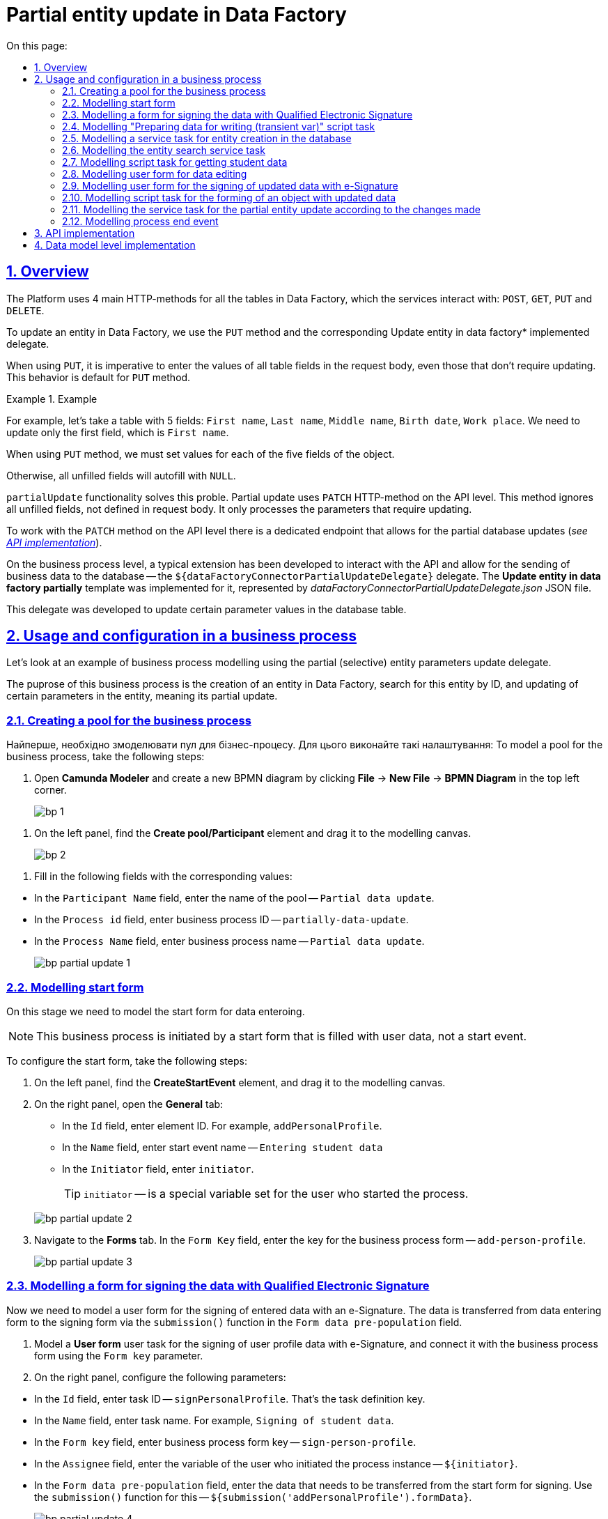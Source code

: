 //= Часткове оновлення сутності у Фабриці даних
= Partial entity update in Data Factory
:toc-title: On this page:
:toc: auto
:toclevels: 5
:experimental:
:sectnums:
:sectnumlevels: 5
:sectanchors:
:sectlinks:
:partnums:

//== Загальний опис
== Overview

//Для всіх таблиць у Фабриці даних, з якими взаємодіють сервіси, на Платформі використовується 4 основних HTTP-методи: `POST`, `GET`, `PUT` та `DELETE`.
The Platform uses 4 main HTTP-methods for all the tables in Data Factory, which the services interact with: `POST`, `GET`, `PUT` and `DELETE`.

//Для оновлення сутності у Фабриці даних використовується метод `PUT` та відповідний імплементований делегат *Update entity in data factory*.
To update an entity in Data Factory, we use the `PUT` method and the corresponding Update entity in data factory* implemented delegate.

//При використанні `PUT`, у тілі запита необхідно вказувати значення усіх полів таблиці, навіть тих, які оновлення не потребують. Така поведінка передбачена для методу `PUT` за замовчуванням.
When using `PUT`, it is imperative to enter the values of all table fields in the request body, even those that don't require updating. This behavior is default for `PUT` method.

//.Приклад
.Example
====
//Наприклад, маємо таблицю, яка містить 5 полів: `Ім'я`, `Прізвище`, `По батькові`, `Дата народження`, `Місце роботи`. Нам потрібно оновити лише 1-ше поле (`Ім'я`) з 5-ти.
For example, let's take a table with 5 fields: `First name`, `Last name`, `Middle name`, `Birth date`, `Work place`. We need to update only the first field, which is  `First name`.

//При використанні метода `PUT`, необхідно буде встановити значення для кожного з 5-ти полів об'єкта.
When using `PUT` method, we must set values for each of the five fields of the object.

//Інакше всі незаповнені поля автозаповняться як `NULL`.
Otherwise, all unfilled fields will autofill with `NULL`.
====

//Функціональність часткового оновлення сутності (`partialUpdate`) розв'язує цю проблему. Часткове оновлення на рівні API використовує HTTP-метод `PATCH`. Цей метод ігнорує всі незаповнені поля, не зазначені у тілі запита. Він опрацьовує лише ті параметри, які потребують оновлення.
`partialUpdate` functionality solves this proble. Partial update uses `PATCH` HTTP-method on the API level. This method ignores all unfilled fields, not defined in request body. It only processes the parameters that require updating.

//Відповідно на рівні API реалізовано окремий ендпоінт для роботи за методом `PATCH`, який дозволяє частково оновити сутність у базі даних (_див. xref:#api-implementation[]_).
To work with the `PATCH` method on the API level there is a dedicated endpoint that allows for the partial database updates (_see xref:#api-implementation[]_).

//Для взаємодії з API та можливості надсилати бізнес-дані до БД, на рівні бізнес-процесів розроблено типове розширення -- делегат `${dataFactoryConnectorPartialUpdateDelegate}`, для якого імплементовано однойменний шаблон *Update entity in data factory partially*, представлений у вигляді JSON-файлу _dataFactoryConnectorPartialUpdateDelegate.json_.
On the business process level, a typical extension has been developed to interact with the API and allow for the sending of business data to the database -- the `${dataFactoryConnectorPartialUpdateDelegate}` delegate. The *Update entity in data factory partially* template was implemented for it, represented by _dataFactoryConnectorPartialUpdateDelegate.json_ JSON file.

//Делегат потрібний для того, щоб оновлювати значення конкретних параметрів у таблиці БД.
This delegate was developed to update certain parameter values in the database table.

//== Використання та налаштування у бізнес-процесі
== Usage and configuration in a business process

//Розглянемо приклад моделювання бізнес-процесу із застосуванням делегата для часткового (вибіркового) оновлення параметрів сутності.
Let's look at an example of business process modelling using the partial (selective) entity parameters update delegate.

//Метою цього бізнес-процесу є створення сутності у Фабриці даних, подальший пошук створеної сутності за ID та оновлення лише певних параметрів цієї сутності, тобто її часткове оновлення.
The puprose of this business process is the creation of an entity in Data Factory, search for this entity by ID, and updating of certain parameters in the entity, meaning its partial update.


//=== Створення пулу для бізнес-процесу
=== Creating a pool for the business process

Найперше, необхідно змоделювати пул для бізнес-процесу. Для цього виконайте такі налаштування:
To model a pool for the business process, take the following steps:

//. Відкрийте додаток *Camunda Modeler* та створіть нову діаграму BPMN. Для цього у лівому верхньому куті натисніть меню *File* -> *New File* -> *BPMN Diagram*.
. Open *Camunda Modeler* and create a new BPMN diagram by clicking *File* -> *New File* -> *BPMN Diagram* in the top left corner.
+
image:registry-develop:bp-modeling/bp/modeling-instruction/bp-1.png[]

//. На панелі інструментів зліва знайдіть елемент *Create pool/Participant* та перетягніть його до області моделювання.
. On the left panel, find the *Create pool/Participant* element and drag it to the modelling canvas.
+
image:registry-develop:bp-modeling/bp/modeling-instruction/bp-2.png[]

//. Заповніть наступні поля відповідними значеннями:
. Fill in the following fields with the corresponding values:

//* У полі `Participant Name` введіть назву пулу, що відображатиметься у моделері -- `Бізнес-процес внесення даних`.
* In the `Participant Name` field, enter the name of the pool -- `Partial data update`.
//* У полі `Process id` введіть ідентифікатор бізнес-процесу -- `partially-data-update`.
* In the `Process id` field, enter business process ID -- `partially-data-update`.
//* У полі `Process Name` вкажіть бізнес-назву процесу -- `Бізнес-процес внесення даних`.
* In the `Process Name` field, enter business process name -- `Partial data update`.

+
image:bp-modeling/bp/partial-update/bp-partial-update-1.png[]

//=== Моделювання стартової форми
=== Modelling start form

//На цьому етапі необхідно змоделювати стартову форму для внесення даних.
On this stage we need to model the start form for data enteroing.

//NOTE: Цей бізнес-процес ініційований не стартовою подією, а стартовою формою, яка відразу заповнюється даними користувача.
NOTE: This business process is initiated by a start form that is filled with user data, not a start event.

//Для налаштування стартової форми виконайте наступні кроки:
To configure the start form, take the following steps:

//. На панелі інструментів, зліва, знайдіть елемент (коло) *CreateStartEvent* та перетягніть його до панелі моделювання.
. On the left panel, find the *CreateStartEvent* element, and drag it to the modelling canvas.
//. На панелі налаштувань справа відкрийте вкладку *General*:
. On the right panel, open the *General* tab:
//* У полі `Id` вкажіть ідентифікатор елемента. Наприклад, `addPersonalProfile`.
* In the `Id` field, enter element ID. For example, `addPersonalProfile`.
//* У полі `Name` введіть назву початкової події -- `Внесення даних учня`.
* In the `Name` field, enter start event name -- `Entering student data`
//* У полі `Initiator` введіть `initiator`.
* In the `Initiator` field, enter `initiator`.
+
//TIP: `initiator` -- спеціальна змінна, що встановлюється для користувача, який розпочав процес.
TIP: `initiator` -- is a special variable set for the user who started the process.

+
image:bp-modeling/bp/partial-update/bp-partial-update-2.png[]
//. Перейдіть до вкладки *Forms*. У полі `Form Key` введіть ключ форми бізнес-процесу -- `add-person-profile`.
. Navigate to the *Forms* tab. In the `Form Key` field, enter the key for the business process form -- `add-person-profile`.

+
image:bp-modeling/bp/partial-update/bp-partial-update-3.png[]

//=== Моделювання форми для підпису даних КЕП
=== Modelling a form for signing the data with Qualified Electronic Signature

//На цьому етапі необхідно змоделювати користувацьку форму для підпису внесених даних КЕП. Тобто ми передаємо дані для підпису КЕП зі стартової форми до форми підписання даних. Дані передаємо через функцію `submission()` у полі `Form data pre-population`.
Now we need to model a user form for the signing of entered data with an e-Signature. The data is transferred from data entering form to the signing form via the `submission()` function in the `Form data pre-population` field.

//. Змоделюйте користувацьку задачу (*User form*) для підпису даних профілю користувача за допомогою КЕП та пов'яжіть її з формою бізнес-процесу параметром `Form key`.
. Model a *User form* user task for the signing of user profile data with e-Signature, and connect it with the business process form using the `Form key` parameter.
//. На панелі налаштувань справа сконфігуруйте такі параметри:
. On the right panel, configure the following parameters:

//* У полі `Id` вкажіть ідентифікатор задачі -- `signPersonalProfile`. Він є ключем визначення задачі (task definition key).
* In the `Id` field, enter task ID -- `signPersonalProfile`. That's the task definition key.
//* У полі `Name` введіть назву задачі. Наприклад, `Підписання даних учня`.
* In the `Name` field, enter task name. For example, `Signing of student data`.
//* У полі `Form key` введіть ключ форми бізнес-процесу -- `sign-person-profile`.
* In the `Form key` field, enter business process form key -- `sign-person-profile`.
//* У полі `Assignee` вкажіть змінну, що використовується для зберігання користувача, який запустив екземпляр процесу, -- `${initiator}`.
* In the `Assignee` field, enter the variable of the user who initiated the process instance -- `${initiator}`.
//* У полі `Form data pre-population` вкажіть дані, які необхідно передати зі стартової форми для підпису. Для цього використовуйте функцію `submission()` -- `${submission('addPersonalProfile').formData}`.
* In the `Form data pre-population` field, enter the data that needs to be transferred from the start form for signing. Use the `submission()` function for this -- `${submission('addPersonalProfile').formData}`.
+
image:bp-modeling/bp/partial-update/bp-partial-update-4.png[]

//=== Моделювання задачі скриптування "Підготовка даних до запису (transient var)"
=== Modelling "Preparing data for writing (transient var)" script task

//Внесені на формі та підписані КЕП дані передаються задачі скриптування (*Script task*), де використовується groovy-скрипт, який формує із цих даних JSON-об'єкт і записує його до змінної `createPersonPayload`.
The data entered into the form, and signed with an e-Signature are transferred to a *Script task*, where a groovy-script is used to form a JSON-object from the data, and write it into the `createPersonPayload` variable.

//. Створіть нову задачу, визначте її тип, натиснувши іконку ключа та обравши з меню пункт *Script Task* (Задача скриптування).
. Create a new task, define its type by clicking the _key icon_ and selecting *Script Task* from the menu.

//. На панелі налаштувань справа заповніть наступні поля:
. On the right panel, fill in the following fields:

//* У полі `Name` вкажіть назву задачі -- `Підготовка даних для запису (transient var)`.
* In the `Name` field, enter task name -- `Preparing data for writing (transient var)`.
//* У полі `Script Format` вкажіть формат скрипту -- `groovy`.
* In the `Script Format` field, enter script format -- `groovy`.
//* У полі `Script Type` вкажіть тип скрипту -- `Inline Script`.
* In the `Script Type` field, enter script type -- `Inline Script`.
//* У полі `Script` введіть безпосередньо groovy-скрипт:
* In the `Script` field, enter the groovy-script:
+
//.Приклад. Groovy-скрипт, що формує JSON-об'єкт для подальшого запису до БД
//====
//[source,groovy]
//----
//def formData = submission('signPersonalProfile').formData
//def cephData = [:]
//        cephData['secondName'] = 'Іванович'
//        cephData['lastName'] = formData.prop('lastName').value()
//        cephData['firstName'] = formData.prop('firstName').value()
//        cephData['birthday'] = formData.prop('birthday').value()

//def createPersonPayload = S(cephData, 'application/json')
//execution.removeVariable('createPersonPayload')
//set_transient_variable('createPersonPayload', createPersonPayload)
//----
//====
.The groovy-script that forms the JSON-object to be written to the database
====
[source,groovy]
----
def formData = submission('signPersonalProfile').formData

def cephData = [:]
        cephData['secondName'] = 'Tiberius'
        cephData['lastName'] = formData.prop('lastName').value()
        cephData['firstName'] = formData.prop('firstName').value()
        cephData['birthday'] = formData.prop('birthday').value()

def createPersonPayload = S(cephData, 'application/json')
execution.removeVariable('createPersonPayload')
set_transient_variable('createPersonPayload', createPersonPayload)
----
====

//+
image:bp-modeling/bp/partial-update/bp-partial-update-5.png[]

//. В результаті виконання задачі, у виводі отримуємо сформований JSON, збережений до змінної `createPersonPayload`, що надалі використовуватиметься у бізнес-процесі.
. As a result of the task execution we get a formed JSON, stored in the `createPersonPayload` variable to be used in the business process later.
+
//.Приклад. Сформований JSON-об'єкт, збережений до змінної 'createPersonPayload'
//====
//[source,json]
//----
//{
//"secondName": "string",
//"firstName": "string",
//"lastName": "string",
//"birthday": "2022-02-16T13:17:10.952Z"
//}
//----
//====

.A formed JSON-object, stored in the `createPersonPayload` variable
====
[source,json]
----
{
"secondName": "string",
"firstName": "string",
"lastName": "string",
"birthday": "2022-02-16T13:17:10.952Z"
}
----
====

//TODO The section is subject to change (as well as 2.12)?
//=== Моделювання Call Activity для підпису даних системним ключем

//Далі необхідно створити Call Activity для виклику глобального підпроцесу підпису даних системним ключем. Call Activity використовує змінну `createPersonPayload`, дані з якої передаються до підпроцесу для подальшого їх підпису.

//В результаті виконання підпроцесу, викликаного у Call Activity, дані підписуються системним Ceph-ключем. Ключ зберігається до змінної `createPersonPayloadDerivedKey`.

//. Змоделюйте елемент *Call Activity*.
//. Перейдіть до панелі налаштувань справа та застосуйте делегат *System digital signature*. Для цього оберіть відповідний шаблон із каталогу (`Open Catolog`).
//+
//TIP: Приклад налаштування делегата System digital signature наведено за xref:bp-modeling/bp/element-templates/bp-element-templates-installation-configuration.adoc#element-temp-system-digital-signature[посиланням].

//. Виконайте подальші налаштування:

//* У полі `Name` вкажіть назву елемента -- `Підписати дані системним ключем`.
//* У полі `Input data` вкажіть вхідні дані, які необхідно передати підпроцесу, що викликатиметься -- `${createPersonPayload}`.
//* У полі `Output variable name` введіть назву змінної, до якої буде записано системний Ceph-ключ -- `createPersonPayloadDerivedKey`. Він потрібний для додаткового системного підпису у Фабриці даних.
//+
//NOTE: Ідентифікатор підпроцесу, що викликатиметься, передається у полі `Called Element` і має стале значення `system-signature-bp`. Ці та деякі інші налаштування "вшито" до шаблону з метою спрощення моделювання.
//+
//image:bp-modeling/bp/partial-update/bp-partial-update-6.png[]

//=== Моделювання сервісної задачі для створення сутності в базі даних
=== Modelling a service task for entity creation in the database

//Надалі дані використовуються у сервісній задачі для створення профілю користувача.
The received data is used in a service task for user profile creation.

//У задачі необхідно застосувати делегат для створення сутності у базі даних (*Create entity in data factory*), використавши підписані дані (Payload) зі змінної `${createPersonPayload}`, та надіслати запит до відповідного API-ендпоінту (ресурсу) `person-profile`.
It is necessary to use the *Create entity in data factory* delegate for entity creation, using the Payload from the `${createPersonPayload}` variable, and send a request to the corresponding `person-profile` API-endpoint.

//Разом із даними передається _токен доступу до ресурсу_, _КЕП_ і _ключ для системного підпису_.
The _resource access token_, _e-Signature_, and _system signature key_ are sent with the data.

//. Змоделюйте нову задачу.
. Model a new task.
//. Визначте її тип, натиснувши іконку ключа та обравши з меню пункт *Service Task* (сервісна задача).
. Define its type by clicking the _key icon_ and selecting *Service Task* from the menu.
//. Перейдіть до панелі налаштувань справа та застосуйте делегат *Create entity in data factory*. Для цього оберіть відповідний шаблон із каталогу (`Open Catalog`).
. Navigate to the right panel and apply the *Create entity in data factory* delegate by selecting the corresponding template from the `Open Catalog`.
//. Виконайте подальші налаштування:
. Perform the following configurations:

//* У полі `Name` вкажіть назву задачі. Наприклад, `Зберегти дані в БД`.
* In the `Name` field, enter task name. For example, `Save data into the DB`
//* У полі `Resource` вкажіть ресурс (API-ендпоінт), куди необхідно виконати запит -- `person-profile`.
* In the `Resource` field, enter the resource (API-endpoint), where the request will be performed -- `person-profile`.
+
//NOTE: На рівні API ендпоінт виглядає наступним чином: `/<resource name>`, де `<resource name>` -- назва ресурсу. Тобто у полі `Resource` необхідно ввести значення, вказане після косої риски (`/`).
NOTE: On the API level, the endpoint looks like this: `/<resource name>`, where `<resource name>` is the name of the resource. In the `Resource` field, the value after slash (`/`) must be entered.

//* У полі `Payload` введіть тіло запита -- JSON-об`єкт, тобто дані зі змінної `${createPersonPayload}`, які необхідно зберегти до Фабрики даних.
* In the `Payload` field, enter request body -- the JSON-object, meaning the data from `${createPersonPayload}` variable, which needs to be saved in the Data Factory.
+
//NOTE: Майте на увазі, що необхідно попередньо побудувати цей JSON-об`єкт, тобто `payload`, в рамках задачі скриптування.
NOTE: Please be advised that this JSON-object (the payload) must be created earlier within the *Script Task*.

//* У полі `X-Access-Token` вкажіть токен доступу до ресурсу -- `${completer('signPersonalProfile').accessToken}`.
* In the `X-Access-Token` field, enter resource access token -- `${completer('signPersonalProfile').accessToken}`.
+
[CAUTION]
====
//Токен доступу береться з АБО ініціатора (наприклад, `${initiator().accessToken}`), АБО виконавця задачі (наприклад, `${completer('taskDefinitionId').accessToken}`):
The access token is taken from EITHER the initiator (for example, `${initiator().accessToken}`), OR task completer (for example, `${completer('taskDefinitionId').accessToken}`):

//* Якщо перед сервісною задачею у бізнес-процесі немає жодної користувацької задачі, використовуємо токен ініціатора процесу (initiator).
* If there is no other user task before the service task in the business proces, we use an initiator token.

//* Якщо перед сервісною задачею є користувацька задача, використовуємо токен виконавця задачі (completer).
* If there is another user task before the service task, we use the completer token.

//Таким чином ми від імені користувача, який АБО запустив бізнес-процес, АБО виконав користувацьку задачу, створюємо сутність у базі даних.
This way we create an entity in the database EITHER on behalf of the business process initiator, OR on behalf of the completer of the previous user task.
====

//* У полі `X-Digital-Signature-source` вкажіть джерело цифрового підпису (КЕП), тобто передайте функції `sign_submission()` ID користувацької форми, де застосовували КЕП -- `${sign_submission('signPersonalProfile').signatureDocumentId}`.
* In the `X-Digital-Signature-source` field, enter e-Signature source -- `${sign_submission('signPersonalProfile').signatureDocumentId}`.

//* У полі `X-Digital-Signature-Derived-source` вкажіть джерело системного підпису, тобто змінну, з якої необхідно взяти системний ключ, -- `${createPersonPayloadDerivedKey}`.
* In the `X-Digital-Signature-Derived-source` field, enter the source of the system signature, meaning the variable where the system key is taken from -- `${createPersonPayloadDerivedKey}`.

//* У полі `Result variable` вкажіть назву змінної, до якої необхідно зберегти відповідь від API, -- `response`.
* In the `Result variable` field, enter variable name, where the API response will be written to -- `response`.
+
//IMPORTANT: В результаті виконується транзакція, яка створює сутність із даними профілю користувача у базі даних.
IMPORTANT: As a result, a transaction that creates the entity with the user profile data in the database, is performed.
+
image:bp-modeling/bp/partial-update/bp-partial-update-7.png[]

//=== Моделювання сервісної задачі для пошуку сутності в базі даних
=== Modelling the entity search service task

//Далі необхідно знайти внесені дані у БД. Тобто ми використовуємо критерій пошуку (search condition) для пошуку даних, і шукаємо особу за прізвищем, щойно записаним до БД. Тобто нам треба знайти ID користувача за певним критерієм пошуку, а саме за ключем `lastName`.
Now we need to find the data written to the DB, using a search condition, looking for a person with the newest last name written into the DB. So we are trying to search for a user ID using `lastName` as the search condition.
//Результат запишеться до змінної `response`.
The result will be written into the `response` variable,

//. Змоделюйте нову задачу.
. Model a new task.
//. Визначте її тип, натиснувши іконку ключа та обравши з меню пункт *Service Task* (сервісна задача).
. Define its type by clicking the _key icon_ and selecting *Service Task* from the menu.
//. Перейдіть до панелі налаштувань справа та застосуйте делегат *Create entity in data factory*. Для цього оберіть відповідний шаблон із каталогу (`Open Catalog`).
. Navigate to the right panel and apply the *Create entity in data factory* delegate by selecting the corresponding template from the `Open Catalog`.

//. Виконайте подальші налаштування:
. Perform the following configurations:

//* У полі `Name` вкажіть назву задачі. Наприклад, `Визначення ID запису`.
* In the `Name` field, enter task name. For example, `Defining record ID`
//* Розгорніть секцію *Resource*:
* Expand the *Resource* section:
//** У полі `Local Variable Assigment` увімкніть опцію визначення локальних змінних -- `On`.
** In the `Local Variable Assigment` field, set the option for defining local variables -- `On`.
//** У полі `Variable Assignment Type` із випадного списку оберіть тип призначення змінної -- `String or Expression`.
** In the `Variable Assignment Type` field, select the type of variable assignment from the menu -- `String or Expression`.
//** У полі `Variable Assignment Value` введіть значення локальної змінної -- `person-profile-equal-last-name`. Це назва критерію пошуку (search condition) для ресурсу на рівні Фабрики даних для відповідного представлення (view).
** In the `Variable Assignment Value` field, enter the value for the local variable -- `person-profile-equal-last-name`. This is the name of our search condition for the resource on Data Factory level, for the corresponding view.
+
image:bp-modeling/bp/partial-update/bp-partial-update-8.png[]

//* Розгорніть секцію *Search variables*:
* Expand the *Search variables* section:
//** У полі `Local Variable Assigment` увімкніть опцію визначення локальних змінних -- `On`.
** In the `Local Variable Assigment` field, set the option for defining local variables -- `On`.
//** У полі `Variable Assignment Type` із випадного списку оберіть тип призначення змінної -- `Map`, тобто пари "ключ-значення".
** In the `Variable Assignment Type` field, select the type of variable assignment from the menu -- `Map`, which is a "key-value" pair.
//** Натисніть `Add Entry` (`+`) та додайте нову пару:
** Click `Add Entry` (`+`) and add a new pair:
//*** у полі `Key` введіть `lastName`, тобто ключ для пошуку параметра у БД. Це дозволить передати параметр пошуку до ресурсу (API-ендпоінт для пошуку даних).
*** in the `Key` field, enter `lastName`, meaning the key for parameter search in the DB. This allows us to send the search parameter to the resource (API-endpoint for data search).
//*** у полі `Value` введіть дані користувацької форми, де параметр `lastName` був введений, -- `${submission('signPersonalProfile').formData.prop('lastName').value()}`.
*** in the `Value` field, enter data from the user form, where the `lastName` was entered -- `${submission('signPersonalProfile').formData.prop('lastName').value()}`.
+
image:bp-modeling/bp/partial-update/bp-partial-update-8-1.png[]

//* Розгорніть секцію *Access Token*. Введіть токен доступу до ресурсу -- `${completer('signPersonalProfile').accessToken}`.
* Expand the *Access Token* section. Enter resource access token -- `${completer('signPersonalProfile').accessToken}`.
+
[CAUTION]
====
//Токен доступу береться з АБО ініціатора (наприклад, `${initiator().accessToken}`), АБО виконавця задачі (наприклад, `${completer('taskDefinitionId').accessToken}`):
The access token is taken from EITHER the initiator (for example, `${initiator().accessToken}`), OR task completer (for example, `${completer('taskDefinitionId').accessToken}`):

//* Якщо перед сервісною задачею у бізнес-процесі немає жодної користувацької задачі, використовуємо токен ініціатора процесу (initiator).
* If there is no other user task before the service task in the business proces, we use an initiator token.

//* Якщо перед сервісною задачею є користувацька задача, використовуємо токен виконавця задачі (completer).
* If there is another user task before the service task, we use the completer token.

//Таким чином ми від імені користувача, який АБО запустив бізнес-процес, АБО виконав користувацьку задачу, створюємо сутність у базі даних.
This way we create an entity in the database EITHER on behalf of the business process initiator, OR on behalf of the completer of the previous user task.
====

//* У полі `Result Variable` вкажіть назву _транзитної_ змінної, до якої буде збережено результат, отриманий в результаті запита, -- `response`.
* In the `Result Variable` field, enter the name for the _transit_ variable, where the request result will be written to -- `response.
+
image:bp-modeling/bp/partial-update/bp-partial-update-8-2.png[]

//=== Моделювання задачі скриптування для отримання даних учня
=== Modelling script task for getting student data

//На цьому етапі необхідно за допомогою скрипту отримати id елемента із транзитної змінної `response` попередньої задачі. Це необхідно для того, щоб перезаписати результат до іншої, _НЕ транзитної_, змінної, де і зберігатиметься отриманий ID. Нова змінна використовуватиметься далі, під час операції часткового оновлення сутності в БД.
On this stage we need to fet element ID from the `response` transit variable from the previous task, using a script. This action is required to write the result to another, _non-transit_ variable, and store the ID there. The new variable will be used further during the partial entity update.

//. Створіть нову задачу, визначте її тип, натиснувши іконку ключа та обравши з меню пункт *Script Task* (Задача скриптування).
. Create a new task, define its type by clicking the _key icon_ and selecting *Script Task* from the menu.

//. На панелі налаштувань справа заповніть наступні поля:
. On the right panel, fill in the following fields:

//* У полі `Name` вкажіть назву задачі -- `Отримання даних учня`.
* In the `Name` field, enter task name -- `Getting student data`.
//* У полі `Script Format` вкажіть формат скрипту -- `groovy`.
* In the `Script Format` field, enter script format -- `groovy`.
//* У полі `Script Type` вкажіть тип скрипту -- `Inline Script`.
* In the `Script Type` field, enter script type -- `Inline Script`.
//* У полі `Script` введіть безпосередньо groovy-скрипт:
* In the `Script` field, enter the groovy-script:
+
//.Приклад. Groovy-скрипт, що отримує ID сутності за параметром і перезаписує його до НЕ транзитної змінної
.The groovy-script that gets entity ID by parameter, and writes it to a non-transit variable
====
[source,groovy]
----
response.responseBody.elements().get(0).prop('personProfileId').value()
----
====
+
//TIP: Тобто скрипт отримує значення першого елемента зі змінної `response`.
TIP: The script gets the value from the first element of the `response` variable.

//* У полі `Result Variable` вкажіть значення нової змінної для перезапису ID.
* In the `Result Variable`, enter value for the new variable for ID rewriting.
+
image:bp-modeling/bp/partial-update/bp-partial-update-9.png[]

//=== Моделювання користувацької форми для редагування даних
=== Modelling user form for data editing

//На цьому етапі необхідно змоделювати форму, на якій користувач зможе внести оновлену інформацію щодо профілю учня.
Now we need to model a form, where the user will be able to enter updated information on the student profile.

//. Змоделюйте користувацьку задачу (*User form*) для підпису даних профілю користувача за допомогою КЕП та пов'яжіть її із формою бізнес-процесу параметром `Form key`.
. Model a *User Form* for the signing of user profile data with e-Signature, and connect it with the business process form using `Form key` parameter.

//. На панелі налаштувань справа сконфігуруйте такі параметри:
. On the right panel, configure the following parameters:

//* У полі `Id` вкажіть ідентифікатор задачі -- `editPersonalProfile`. Він є ключем визначення задачі (task definition key).
* In the `Id` field, enter task ID -- `editPersonalProfile`. It is the task definition key.
//* У полі `Name` введіть назву задачі. Наприклад, `Редагування даних учня`.
* In the `Name` field, enter task name. For example, `Student data editing`.
//* У полі `Form key` введіть ключ форми бізнес-процесу -- `edit-person-profile`.
* In the `Form key` field, enter business process form key -- `edit-person-profile`.
//* У полі `Assignee` вкажіть змінну, що використовується для зберігання користувача, який запустив екземпляр процесу, -- `${initiator}`.
* In the `Assignee` field, enter the variable of the user who initiated the process instance -- `${initiator}`.
//* У полі `Form data pre-population` вкажіть дані, які необхідно редагувати, -- `${submission('addPersonalProfile').formData}`.
* In the `Form data pre-population` field, enter the data that needs to be edited -- `${submission('addPersonalProfile').formData}`.

+
image:bp-modeling/bp/partial-update/bp-partial-update-9-1.png[]

//=== Моделювання користувацької форми для підпису змінених даних КЕП
=== Modelling user form for the signing of updated data with e-Signature

//На цьому етапі необхідно змоделювати форму для підпису внесених змін КЕП.
Now we need to model the user form for the signing of updated data with e-Signature.

//. Змоделюйте користувацьку задачу (*User form*) для підпису даних профілю користувача за допомогою КЕП та пов'яжіть її із формою бізнес-процесу параметром `Form key`.
. Model a *User Form* for the signing of user profile data with e-Signature, and connect it with the business process form using `Form key` parameter.

//. На панелі налаштувань справа сконфігуруйте такі параметри:
. On the right panel, configure the following parameters:

//* У полі `Id` вкажіть ідентифікатор задачі -- `signEditedPersonalProfile`. Він є ключем визначення задачі (task definition key).
* In the `Id` field, enter task ID -- `signEditedPersonalProfile`. It is the task definition key.
//* У полі `Name` введіть назву задачі. Наприклад, `Підписати змінені дані`.
* In the `Name` field, enter task name. For example, `Sign updated data`
//* У полі `Form key` введіть ключ форми бізнес-процесу -- `sign-edited-person-profile`.
* In the `Form key` field, enter business process form key -- `sign-edited-person-profile`.
//* У полі `Assignee` вкажіть змінну, що використовується для зберігання користувача, який запустив екземпляр процесу, -- `${initiator}`.
* In the `Assignee` field, enter the variable of the user who initiated the process instance -- `${initiator}`.
//* У полі `Form data pre-population` вкажіть відредаговані дані, які необхідно підписати КЕП, -- `${submission('editPersonalProfile').formData}`.
* In the `Form data pre-population` field, enter the edited data that needs to be signed -- `${submission('editPersonalProfile').formData}`.

+
image:bp-modeling/bp/partial-update/bp-partial-update-10.png[]

//=== Моделювання задачі скриптування для формування об'єкта зі зміненими даними
=== Modelling script task for the forming of an object with updated data

//Внесені на формі та підписані КЕП дані передаються задачі скриптування (*Script task*), де використовується groovy-скрипт, який формує із цих даних JSON-об'єкт і записує його до змінної `updatePersonPayload`.
The data entered into the form, and signed with an e-Signature are transferred to a *Script task*, where a groovy-script is used to form a JSON-object from the data, and write it into the `updatePersonPayload` variable.

//. Створіть нову задачу, визначте її тип, натиснувши іконку ключа та обравши з меню пункт *Script Task* (Задача скриптування).
. Create a new task, define its type by clicking the _key icon_ and selecting *Script Task* from the menu.

//. На панелі налаштувань справа заповніть наступні поля:
. On the right panel, fill in the following fields:

//* У полі `Name` вкажіть назву задачі -- `Підготовка даних для запису (transient var)`.
* In the `Name` field, enter task name -- `Preparing data for writing (transient var)`.
//* У полі `Script Format` вкажіть формат скрипту -- `groovy`.
-* In the `Script Format` field, enter script format -- `groovy`.
//* У полі `Script Type` вкажіть тип скрипту -- `Inline Script`.
* In the `Script Type` field, enter script type -- `Inline Script`.
//* У полі `Script` введіть безпосередньо groovy-скрипт:
* In the `Script` field, enter the groovy-script:
+
//.Приклад. Groovy-скрипт, що формує JSON-об'єкт для подальшого запису до БД

.The groovy-script that forms the JSON-object to be written to the database
====
[source,groovy]
----
def formData = submission('signEditedPersonalProfile').formData
def cephData = [:]

        cephData['lastName'] = formData.prop('lastName').value()
        cephData['firstName'] = formData.prop('firstName').value()
        cephData['birthday'] = formData.prop('birthday').value()

        set_transient_variable('updatePersonPayload', S(cephData, 'application/json'))
----
====
+
image:bp-modeling/bp/partial-update/bp-partial-update-11.png[]

//TODO The section is subject to change
//=== Моделювання Call Activity для підпису оновлених даних системним ключем

//Далі необхідно створити Call Activity для виклику глобального підпроцесу підпису даних системним ключем. Call Activity використовує змінну `updatePersonPayload`, дані з якої передаються до підпроцесу для подальшого їх підпису.

//В результаті виконання підпроцесу, викликаного у Call Activity, дані підписуються системним Ceph-ключем. Ключ зберігається до змінної `updatePersonPayloadDerivedKey`.

//. Змоделюйте елемент *Call Activity*.
//. Перейдіть до панелі налаштувань справа та застосуйте делегат *System digital signature*. Для цього оберіть відповідний шаблон із каталогу (`Open Catolog`).
//+
//TIP: Приклад налаштування делегата System digital signature наведено за xref:bp-modeling/bp/element-templates/bp-element-templates-installation-configuration.adoc#element-temp-system-digital-signature[посиланням].

//. Виконайте подальші налаштування:

//* У полі `Name` вкажіть назву елемента -- `Підписати дані системним ключем`.
//* У полі `Input data` вкажіть вхідні дані, які необхідно передати підпроцесу, що викликатиметься -- `${updatePersonPayload}`.
//* У полі `Output variable name` введіть назву змінної, до якої буде записано системний Ceph-ключ -- `updatePersonPayloadDerivedKey`. Він потрібний для додаткового системного підпису у Фабриці даних.
//+
//NOTE: Ідентифікатор підпроцесу, що викликатиметься, передається у полі `Called Element` і має стале значення `system-signature-bp`. Ці та деякі інші налаштування "вшито" до шаблону з метою спрощення моделювання.
//+
//image:bp-modeling/bp/partial-update/bp-partial-update-12.png[]

//=== Моделювання сервісної задачі для часткового оновлення сутності відповідно до внесених змін
=== Modelling the service task for the partial entity update according to the changes made

//На цьому етапі необхідно змоделювати сервісну задачу для оновлення сутності відповідно до внесених на формі змін. Це можна зробити за допомогою спеціального делегата.
Now we need to model the service task for entity update according to the changes made into the form. This is done via a dedicated delegate.

//Розширення *Update entity in data factory partially* -- делегат для часткового оновлення сутності у фабриці даних, який налаштовується за допомогою розробленого однойменного шаблону *Update entity in data factory partially* (_dataFactoryConnectorPartialUpdateDelegate.json_).
The  ]Update entity in data factory partially* extension is a delegate for the partial update of an entity in Data Factory, which is configured through the developed *Update entity in data factory partially* template (_dataFactoryConnectorPartialUpdateDelegate.json_).

//NOTE: Перед налаштуванням шаблону в Сamunda Modeler переконайтеся, що папка із застосунком _resources_ -> _element-templates_ містить файл _dataFactoryConnectorPartialUpdateDelegate.json_.
NOTE: Before configuring the template in Camunda Modeler, ensure that the application folder _resources_ -> _element-templates_ includes the _dataFactoryConnectorPartialUpdateDelegate.json_ file.

//. Створіть *Service Task*.
. Create a *Service Task*.

//. На панелі налаштувань справа натисніть кнопку `Open Catalog`, оберіть відповідний шаблон *Update entity in data factory partially* зі списку та натисніть `Apply` для підтвердження.
. On the right panel, click `Open Catalog`, select the corresponding *Update entity in data factory partially* template from the list, and click `Apply` to confirm.

+
image:bp-modeling/bp/element-temp/partial-update/partial-update-1.png[]

//. Сконфігуруйте обраний шаблон:
. Configure the selected template:

//* У полі `Name` вкажіть назву задачі. Наприклад, `Часткове оновлення виконанно`.
* In the `Name` field, enter task name. For example, `Partial update completed`.
//* У полі `Resource` вкажіть ресурс, тобто назву ендпоінту, до якого необхідно звернутися, -- `person-profile`.
* In the `Resource` field, enter the resource, meaning the name of the endpoint to send the request to -- `person-profile`.
+
//NOTE: На рівні API ендпоінт виглядає як `/partial/<resource-name>/<resource-id>`, де `<resource-name>` -- назва ресурсу, а `<resource-id>` -- ідентифікатор ресурсу у Фабриці даних. У полі `Resource` необхідно вказати значення між `/partial` та `/<resource-id>`, без косої риски (`/`).
NOTE: On the API level, the endpoint looks like this: `/partial/<resource-name>/<resource-id>`, where `<resource name>` is the name of the  and `<resource-id>` is the resource Data Factory ID. In the `Resource` field, the value between `/partial` and `/<resource-id>` must be entered without slash (`/`).

//* У полі `Resource id` вкажіть ідентифікатор ресурсу, тобто сутності у Фабриці даних, яку необхідно оновити. Наприклад, `{id}`.
* In the `Resource id` field, enter the ID of the resource, meaning the entity in Data Factory that needs to be updated. For example, `{id}`.
+
[NOTE]
====
//Ідентифікатор ресурсу визначається у форматі `UUID`.
//Його можна передати як змінну, взяту із попередніх задач бізнес-процесу, або напряму -- як `f7dc68fe-98e1-4d95-b80f-df5ce42cebb9`.
Resource ID is defined in `UUID` format.
It can be transferred as a variable taken from previous tasks of the business process, or plain -- `f7dc68fe-98e1-4d95-b80f-df5ce42cebb9`.
====

//* У полі `Payload` введіть тіло запита -- JSON-структуру із параметрами, які необхідно оновити у Фабриці даних. Наприклад, `${updatePersonPayload}`.
* In the `Payload` field, enter request payload -- a JSON-structure with the parameters that need to be updated in Data Factory. For example, `${updatePersonPayload}`.

//* У полі `X-Access-Token` введіть токен доступу до ресурсу. Наприклад, `${completer('signEditedPersonalProfile').accessToken}`.
* In the `X-Access-Token` field, enter resource access token. For example, `${completer('signEditedPersonalProfile').accessToken}`.
+
[TIP]
====
//Токен доступу береться з АБО ініціатора (наприклад, `$initiator().accessToken}`), АБО виконавця останньої користувацької задачі (наприклад, `${completer('taskDefinitionId').accessToken}`).
The access token is taken from EITHER the initiator (for example, `${initiator().accessToken}`), OR task completer (for example, `${completer('taskDefinitionId').accessToken}`).
====

//* У полі `X-Digital-Signature source` вкажіть джерело для Ceph-документа, де зберігається підпис користувача, накладений на дані UI-форми при внесенні, -- `${sign_submission('signEditedPersonalProfile').signatureDocumentId}`.
* In the `X-Digital-Signature source` field, enter the source for the Ceph-document, where the user's signature, used on the UI-form data during the entering, is stored -- `${sign_submission('signEditedPersonalProfile').signatureDocumentId}`.

//* У полі `X-Digital-Signature-Derived source` вкажіть джерело для Ceph-документа, де зберігається системний підпис, автоматично накладений на тіло запита, -- `${updatePersonPayloadDerivedKey}`.
In the `X-Digital-Signature-Derived source` field, enter the source for the Ceph-document, where the system signature, automatically attached to request body, is stored -- `${updatePersonPayloadDerivedKey}`.

//* У полі `Result variable` вкажіть назву змінної процесу, до якої необхідно записати результат (за замовчуванням -- `response`).
* In the `Result variable` field, enter the process variable name, where the result will be written (default -- `response`).

+
image:bp-modeling/bp/element-temp/partial-update/partial-update-2.png[]

//=== Моделювання події завершення процесу
=== Modelling process end event

//Завершіть бізнес-процес. Для цього змоделюйте подію завершення та у полі `Name` введіть `Завершення процесу`.
End the business process by modelling an end event and entering `Process end` in the `Name` field.

image:bp-modeling/bp/partial-update/bp-partial-update-13.png[]


[#api-implementation]
//== Імплементація на рівні API
== API implementation

//На рівні API Фабрики даних реалізовано окремий ендпоінт для роботи із методом `PATCH` для часткового оновлення сутності у базі даних.
On the API level, Data Factory has a dedicated endpoint for processing `PATCH` method for partial entity update.

//.Параметри запита для часткового оновлення сутності у БД

.Partial entity update request parameters
====
//Метод та ресурс: ::
Method and resource: ::
----
PATCH /partial/<resource-name>/<resource-id>
----

//Тіло запита: ::
Request payload: ::
[source,json]
//----
//{
//	"firstName":"Іван",
//	"lastName":"Сидоренко",
//	"birthday":"2020-01-01"
//}
//----
[source,json]
----
{
	"firstName":"John",
	"lastName":"Doe",
	"birthday":"2020-01-01"
}
----
====

//== Імплементація на рівні моделі даних
== Data model level implementation

//На рівні структури даних, у файлі _createSearchConditions.xml_ необхідно додати відповідний changeSet із тегом `<ext:partialUpdate>`. Це дозволить автоматично створити окремий `PATCH`-ендпоінт на рівні API для підтримки функції часткового оновлення сутності.
On the data structure level, add the corresponding changeSet with the `<ext:partialUpdate>` tag to the _createSearchConditions.xml_ file. This way you'll automatically create a dedicated `PATCH`-endpoing on the API level to support partial entity update.

//NOTE: Тег `<ext:partialUpdate>` необхідно додати для кожної таблиці.
NOTE: The `<ext:partialUpdate>` tag must be added to each table.

//.Приклад. changeSet для часткового оновлення сутності у БД

.changeSet for the partial entity update in the DB
====
[source,xml]
----
<changeSet author="registry owner" id="partial update person_profile">
	<ext:partialUpdate>
		<ext:table name="person_profile">
			<ext:column name="last_name"/>
			<ext:column name="first_name"/>
			<ext:column name="birthday"/>
		</ext:table>
	</ext:partialUpdate>
</changeSet>
----
====
